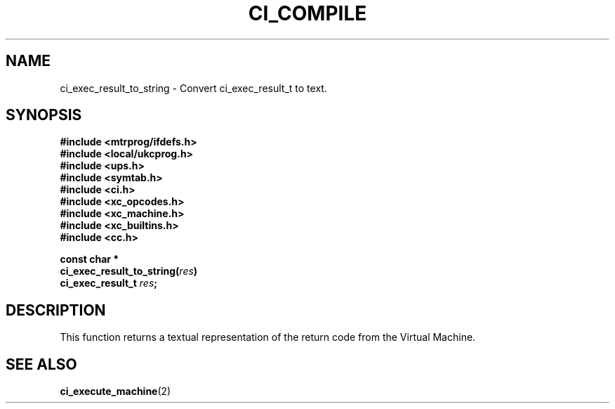 .TH CI_COMPILE 2 "April 11, 1999" "UPS 3.x" "C Interpreter API"
.SH NAME
ci_exec_result_to_string - Convert ci_exec_result_t to text.
.SH SYNOPSIS
.B #include <mtrprog/ifdefs.h>
.br
.B #include <local/ukcprog.h>
.br
.B #include <ups.h>
.br
.B #include <symtab.h>
.br
.B #include <ci.h>
.br
.B #include <xc_opcodes.h>
.br
.B #include <xc_machine.h>
.br
.B #include <xc_builtins.h>
.br
.B #include <cc.h>
.sp
\fBconst char *
.br
ci_exec_result_to_string(\fIres\fB)
.br
ci_exec_result_t \fIres\fB;
.sp
.fi
.SH DESCRIPTION
This function returns a textual representation of the return code from
the Virtual Machine.
.PP
.SH SEE ALSO
.BR ci_execute_machine (2)
